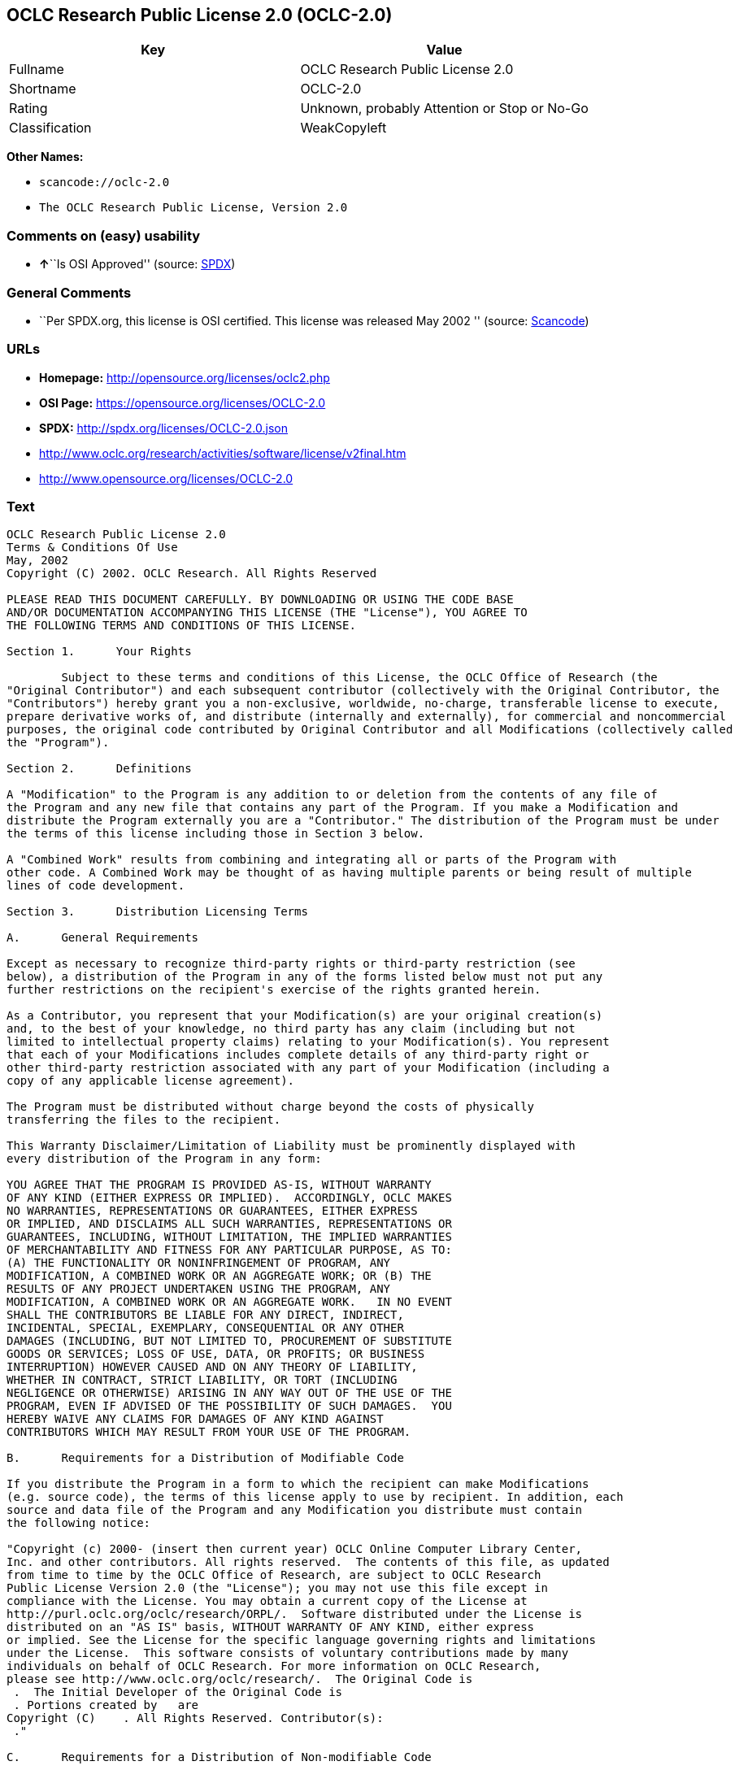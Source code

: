 == OCLC Research Public License 2.0 (OCLC-2.0)

[cols=",",options="header",]
|===
|Key |Value
|Fullname |OCLC Research Public License 2.0
|Shortname |OCLC-2.0
|Rating |Unknown, probably Attention or Stop or No-Go
|Classification |WeakCopyleft
|===

*Other Names:*

* `+scancode://oclc-2.0+`
* `+The OCLC Research Public License, Version 2.0+`

=== Comments on (easy) usability

* **↑**``Is OSI Approved'' (source:
https://spdx.org/licenses/OCLC-2.0.html[SPDX])

=== General Comments

* ``Per SPDX.org, this license is OSI certified. This license was
released May 2002 '' (source:
https://github.com/nexB/scancode-toolkit/blob/develop/src/licensedcode/data/licenses/oclc-2.0.yml[Scancode])

=== URLs

* *Homepage:* http://opensource.org/licenses/oclc2.php
* *OSI Page:* https://opensource.org/licenses/OCLC-2.0
* *SPDX:* http://spdx.org/licenses/OCLC-2.0.json
* http://www.oclc.org/research/activities/software/license/v2final.htm
* http://www.opensource.org/licenses/OCLC-2.0

=== Text

....
OCLC Research Public License 2.0
Terms & Conditions Of Use
May, 2002
Copyright (C) 2002. OCLC Research. All Rights Reserved
 
PLEASE READ THIS DOCUMENT CAREFULLY. BY DOWNLOADING OR USING THE CODE BASE 
AND/OR DOCUMENTATION ACCOMPANYING THIS LICENSE (THE "License"), YOU AGREE TO 
THE FOLLOWING TERMS AND CONDITIONS OF THIS LICENSE. 

Section 1.	Your Rights

	Subject to these terms and conditions of this License, the OCLC Office of Research (the 
"Original Contributor") and each subsequent contributor (collectively with the Original Contributor, the 
"Contributors") hereby grant you a non-exclusive, worldwide, no-charge, transferable license to execute, 
prepare derivative works of, and distribute (internally and externally), for commercial and noncommercial 
purposes, the original code contributed by Original Contributor and all Modifications (collectively called 
the "Program").

Section 2.	Definitions 

A "Modification" to the Program is any addition to or deletion from the contents of any file of 
the Program and any new file that contains any part of the Program. If you make a Modification and 
distribute the Program externally you are a "Contributor." The distribution of the Program must be under 
the terms of this license including those in Section 3 below. 

A "Combined Work" results from combining and integrating all or parts of the Program with 
other code. A Combined Work may be thought of as having multiple parents or being result of multiple 
lines of code development. 

Section 3.	Distribution Licensing Terms 

A.	General Requirements

Except as necessary to recognize third-party rights or third-party restriction (see 
below), a distribution of the Program in any of the forms listed below must not put any 
further restrictions on the recipient's exercise of the rights granted herein.

As a Contributor, you represent that your Modification(s) are your original creation(s) 
and, to the best of your knowledge, no third party has any claim (including but not 
limited to intellectual property claims) relating to your Modification(s). You represent 
that each of your Modifications includes complete details of any third-party right or 
other third-party restriction associated with any part of your Modification (including a 
copy of any applicable license agreement).

The Program must be distributed without charge beyond the costs of physically 
transferring the files to the recipient.

This Warranty Disclaimer/Limitation of Liability must be prominently displayed with 
every distribution of the Program in any form:

YOU AGREE THAT THE PROGRAM IS PROVIDED AS-IS, WITHOUT WARRANTY 
OF ANY KIND (EITHER EXPRESS OR IMPLIED).  ACCORDINGLY, OCLC MAKES 
NO WARRANTIES, REPRESENTATIONS OR GUARANTEES, EITHER EXPRESS 
OR IMPLIED, AND DISCLAIMS ALL SUCH WARRANTIES, REPRESENTATIONS OR 
GUARANTEES, INCLUDING, WITHOUT LIMITATION, THE IMPLIED WARRANTIES 
OF MERCHANTABILITY AND FITNESS FOR ANY PARTICULAR PURPOSE, AS TO:  
(A) THE FUNCTIONALITY OR NONINFRINGEMENT OF PROGRAM, ANY 
MODIFICATION, A COMBINED WORK OR AN AGGREGATE WORK; OR (B) THE 
RESULTS OF ANY PROJECT UNDERTAKEN USING THE PROGRAM, ANY 
MODIFICATION, A COMBINED WORK OR AN AGGREGATE WORK.   IN NO EVENT 
SHALL THE CONTRIBUTORS BE LIABLE FOR ANY DIRECT, INDIRECT, 
INCIDENTAL, SPECIAL, EXEMPLARY, CONSEQUENTIAL OR ANY OTHER 
DAMAGES (INCLUDING, BUT NOT LIMITED TO, PROCUREMENT OF SUBSTITUTE 
GOODS OR SERVICES; LOSS OF USE, DATA, OR PROFITS; OR BUSINESS 
INTERRUPTION) HOWEVER CAUSED AND ON ANY THEORY OF LIABILITY, 
WHETHER IN CONTRACT, STRICT LIABILITY, OR TORT (INCLUDING 
NEGLIGENCE OR OTHERWISE) ARISING IN ANY WAY OUT OF THE USE OF THE 
PROGRAM, EVEN IF ADVISED OF THE POSSIBILITY OF SUCH DAMAGES.  YOU 
HEREBY WAIVE ANY CLAIMS FOR DAMAGES OF ANY KIND AGAINST 
CONTRIBUTORS WHICH MAY RESULT FROM YOUR USE OF THE PROGRAM.

B.	Requirements for a Distribution of Modifiable Code 

If you distribute the Program in a form to which the recipient can make Modifications 
(e.g. source code), the terms of this license apply to use by recipient. In addition, each 
source and data file of the Program and any Modification you distribute must contain 
the following notice: 

"Copyright (c) 2000- (insert then current year) OCLC Online Computer Library Center, 
Inc. and other contributors. All rights reserved.  The contents of this file, as updated 
from time to time by the OCLC Office of Research, are subject to OCLC Research 
Public License Version 2.0 (the "License"); you may not use this file except in 
compliance with the License. You may obtain a current copy of the License at 
http://purl.oclc.org/oclc/research/ORPL/.  Software distributed under the License is 
distributed on an "AS IS" basis, WITHOUT WARRANTY OF ANY KIND, either express 
or implied. See the License for the specific language governing rights and limitations 
under the License.  This software consists of voluntary contributions made by many 
individuals on behalf of OCLC Research. For more information on OCLC Research, 
please see http://www.oclc.org/oclc/research/.  The Original Code is 
 .  The Initial Developer of the Original Code is 
 . Portions created by   are 
Copyright (C)    . All Rights Reserved. Contributor(s): 
 ."

C.	Requirements for a Distribution of Non-modifiable Code 

If you distribute the Program in a form to which the recipient cannot make Modifications 
(e.g. object code), the terms of this license apply to use by recipient and you must 
include the following statement in appropriate and conspicuous locations:

"Copyright (c) 2000- (insert then current year) OCLC Online Computer Library Center, 
Inc. and other contributors. All rights reserved."

In addition, the source code must be included with the object code distribution or the 
distributor must provide the source code to the recipient upon request.

D.	Requirements for a Combined Work Distribution

Distributions of Combined Works are subject to the terms of this license and must be 
made at no charge to the recipient beyond the costs of physically transferring the files 
to recipient.

A Combined Work may be distributed as either modifiable or non-modifiable code. The 
requirements of Section 3.B or 3.C above (as appropriate) apply to such distributions.

An "Aggregate Work" is when the Program exists, without integration, with other 
programs on a storage medium. This License does not apply to portions of an 
Aggregate Work which are not covered by the definition of "Program" provided in this 
License. You are not forbidden from selling an Aggregate Work. However, the Program 
contained in an Aggregate Work is subject to this License.  Also, should the Program 
be extracted from an Aggregate Work, this License applies to any use of the Program 
apart from the Aggregate Work.

Section 4.	License Grant

For purposes of permitting use of your Modifications by OCLC and other licensees 
hereunder, you hereby grant to OCLC and such other licensees the non-exclusive, worldwide, royalty-
free, transferable, sublicenseable license to execute, copy, alter, delete, modify, adapt, change, revise, 
enhance, develop, publicly display, distribute (internally and externally) and/or create derivative works 
based on your Modifications (and derivative works thereof) in accordance with these Terms. This Section 
4 shall survive termination of this License for any reason.

Section 5.	Termination of Rights

This non-exclusive license (with respect to the grant from a particular Contributor) 
automatically terminates for any entity that initiates legal action for intellectual property infringement (with 
respect to the Program) against such Contributor as of the initiation of such action.

If you fail to comply with this License, your rights (but not your obligations) under this 
License shall terminate automatically unless you cure such breach within thirty (30) days of becoming 
aware of the noncompliance. All sublicenses granted by you which preexist such termination and are 
properly granted shall survive such termination.

Section 6.	Other Terms

Except for the copyright notices required above, you may not use any trademark of any of 
the Contributors without the prior written consent of the relevant Contributor.  You agree not to remove, 
alter or obscure any copyright or other proprietary rights notice contained in the Program. 

All transfers of the Program or any part thereof shall be made in compliance with U.S. 
import/export regulations or other restrictions of the U.S. Department of Commerce, as well as other 
similar trade or commerce restrictions which might apply.

Any patent obtained by any party covering the Program or any part thereof must include a 
provision providing for the free, perpetual and unrestricted commercial and noncommercial use by any 
third party.

If, as a consequence of a court judgment or settlement relating to intellectual property 
infringement or any other cause of action, conditions are imposed on you that contradict the conditions of 
this License, such conditions do not excuse you from compliance with this License. If you cannot 
distribute the Program so as to simultaneously satisfy your obligations under this License and such other 
conditions, you may not distribute the Program at all. For example, if a patent license would not permit 
royalty-free redistribution of the Program by all those who receive copies directly or indirectly through you, 
you could not satisfy both the patent license and this License, and you would be required to refrain 
entirely from distribution of the Program.

If you learn of a third party claim or other restriction relating to a Program you have already 
distributed you shall promptly redo your Program to address the issue and take all reasonable steps to 
inform those who may have received the Program at issue. An example of an appropriate reasonable 
step to inform would be posting an announcement on an appropriate web bulletin board. 

The provisions of this License are deemed to be severable, and the invalidity or unenforceability of 
any provision shall not affect or impair the remaining provisions which shall continue in full force and effect.  In 
substitution for any provision held unlawful, there shall be substituted a provision of similar import reflecting the 
original intent of the parties hereto to the extent permissible under law.

The Original Contributor from time to time may change this License, and the amended 
license will apply to all copies of the Program downloaded after the new license is posted. This License 
grants only the rights expressly stated herein and provides you with no implied rights or licenses to the 
intellectual property of any Contributor.

		This License is the complete and exclusive statement of the agreement between the 
parties concerning the subject matter hereof and may not be amended except by the written agreement of 
the parties. This License shall be governed by and construed in accordance with the laws of the State of 
Ohio and the United States of America, without regard to principles of conflicts of law.
....

'''''

=== Raw Data

==== Facts

* https://spdx.org/licenses/OCLC-2.0.html[SPDX]
* https://github.com/OpenChain-Project/curriculum/raw/ddf1e879341adbd9b297cd67c5d5c16b2076540b/policy-template/Open%20Source%20Policy%20Template%20for%20OpenChain%20Specification%201.2.ods[OpenChainPolicyTemplate]
* https://github.com/nexB/scancode-toolkit/blob/develop/src/licensedcode/data/licenses/oclc-2.0.yml[Scancode]
* https://opensource.org/licenses/[OpenSourceInitiative]
* https://github.com/okfn/licenses/blob/master/licenses.csv[Open
Knowledge International]

==== Raw JSON

....
{
    "__impliedNames": [
        "OCLC-2.0",
        "OCLC Research Public License 2.0",
        "scancode://oclc-2.0",
        "The OCLC Research Public License, Version 2.0"
    ],
    "__impliedId": "OCLC-2.0",
    "__impliedComments": [
        [
            "Scancode",
            [
                "Per SPDX.org, this license is OSI certified. This license was released May\n2002\n"
            ]
        ]
    ],
    "facts": {
        "Open Knowledge International": {
            "is_generic": null,
            "status": "active",
            "domain_software": true,
            "url": "https://opensource.org/licenses/OCLC-2.0",
            "maintainer": "",
            "od_conformance": "not reviewed",
            "_sourceURL": "https://github.com/okfn/licenses/blob/master/licenses.csv",
            "domain_data": false,
            "osd_conformance": "approved",
            "id": "OCLC-2.0",
            "title": "OCLC Research Public License 2.0",
            "_implications": {
                "__impliedNames": [
                    "OCLC-2.0",
                    "OCLC Research Public License 2.0"
                ],
                "__impliedId": "OCLC-2.0",
                "__impliedURLs": [
                    [
                        null,
                        "https://opensource.org/licenses/OCLC-2.0"
                    ]
                ]
            },
            "domain_content": false
        },
        "SPDX": {
            "isSPDXLicenseDeprecated": false,
            "spdxFullName": "OCLC Research Public License 2.0",
            "spdxDetailsURL": "http://spdx.org/licenses/OCLC-2.0.json",
            "_sourceURL": "https://spdx.org/licenses/OCLC-2.0.html",
            "spdxLicIsOSIApproved": true,
            "spdxSeeAlso": [
                "http://www.oclc.org/research/activities/software/license/v2final.htm",
                "https://opensource.org/licenses/OCLC-2.0"
            ],
            "_implications": {
                "__impliedNames": [
                    "OCLC-2.0",
                    "OCLC Research Public License 2.0"
                ],
                "__impliedId": "OCLC-2.0",
                "__impliedJudgement": [
                    [
                        "SPDX",
                        {
                            "tag": "PositiveJudgement",
                            "contents": "Is OSI Approved"
                        }
                    ]
                ],
                "__isOsiApproved": true,
                "__impliedURLs": [
                    [
                        "SPDX",
                        "http://spdx.org/licenses/OCLC-2.0.json"
                    ],
                    [
                        null,
                        "http://www.oclc.org/research/activities/software/license/v2final.htm"
                    ],
                    [
                        null,
                        "https://opensource.org/licenses/OCLC-2.0"
                    ]
                ]
            },
            "spdxLicenseId": "OCLC-2.0"
        },
        "Scancode": {
            "otherUrls": [
                "http://www.oclc.org/research/activities/software/license/v2final.htm",
                "http://www.opensource.org/licenses/OCLC-2.0",
                "https://opensource.org/licenses/OCLC-2.0"
            ],
            "homepageUrl": "http://opensource.org/licenses/oclc2.php",
            "shortName": "OCLC Research Public License 2.0",
            "textUrls": null,
            "text": "OCLC Research Public License 2.0\nTerms & Conditions Of Use\nMay, 2002\nCopyright (C) 2002. OCLC Research. All Rights Reserved\n \nPLEASE READ THIS DOCUMENT CAREFULLY. BY DOWNLOADING OR USING THE CODE BASE \nAND/OR DOCUMENTATION ACCOMPANYING THIS LICENSE (THE \"License\"), YOU AGREE TO \nTHE FOLLOWING TERMS AND CONDITIONS OF THIS LICENSE. \n\nSection 1.\tYour Rights\n\n\tSubject to these terms and conditions of this License, the OCLC Office of Research (the \n\"Original Contributor\") and each subsequent contributor (collectively with the Original Contributor, the \n\"Contributors\") hereby grant you a non-exclusive, worldwide, no-charge, transferable license to execute, \nprepare derivative works of, and distribute (internally and externally), for commercial and noncommercial \npurposes, the original code contributed by Original Contributor and all Modifications (collectively called \nthe \"Program\").\n\nSection 2.\tDefinitions \n\nA \"Modification\" to the Program is any addition to or deletion from the contents of any file of \nthe Program and any new file that contains any part of the Program. If you make a Modification and \ndistribute the Program externally you are a \"Contributor.\" The distribution of the Program must be under \nthe terms of this license including those in Section 3 below. \n\nA \"Combined Work\" results from combining and integrating all or parts of the Program with \nother code. A Combined Work may be thought of as having multiple parents or being result of multiple \nlines of code development. \n\nSection 3.\tDistribution Licensing Terms \n\nA.\tGeneral Requirements\n\nExcept as necessary to recognize third-party rights or third-party restriction (see \nbelow), a distribution of the Program in any of the forms listed below must not put any \nfurther restrictions on the recipient's exercise of the rights granted herein.\n\nAs a Contributor, you represent that your Modification(s) are your original creation(s) \nand, to the best of your knowledge, no third party has any claim (including but not \nlimited to intellectual property claims) relating to your Modification(s). You represent \nthat each of your Modifications includes complete details of any third-party right or \nother third-party restriction associated with any part of your Modification (including a \ncopy of any applicable license agreement).\n\nThe Program must be distributed without charge beyond the costs of physically \ntransferring the files to the recipient.\n\nThis Warranty Disclaimer/Limitation of Liability must be prominently displayed with \nevery distribution of the Program in any form:\n\nYOU AGREE THAT THE PROGRAM IS PROVIDED AS-IS, WITHOUT WARRANTY \nOF ANY KIND (EITHER EXPRESS OR IMPLIED).  ACCORDINGLY, OCLC MAKES \nNO WARRANTIES, REPRESENTATIONS OR GUARANTEES, EITHER EXPRESS \nOR IMPLIED, AND DISCLAIMS ALL SUCH WARRANTIES, REPRESENTATIONS OR \nGUARANTEES, INCLUDING, WITHOUT LIMITATION, THE IMPLIED WARRANTIES \nOF MERCHANTABILITY AND FITNESS FOR ANY PARTICULAR PURPOSE, AS TO:  \n(A) THE FUNCTIONALITY OR NONINFRINGEMENT OF PROGRAM, ANY \nMODIFICATION, A COMBINED WORK OR AN AGGREGATE WORK; OR (B) THE \nRESULTS OF ANY PROJECT UNDERTAKEN USING THE PROGRAM, ANY \nMODIFICATION, A COMBINED WORK OR AN AGGREGATE WORK.   IN NO EVENT \nSHALL THE CONTRIBUTORS BE LIABLE FOR ANY DIRECT, INDIRECT, \nINCIDENTAL, SPECIAL, EXEMPLARY, CONSEQUENTIAL OR ANY OTHER \nDAMAGES (INCLUDING, BUT NOT LIMITED TO, PROCUREMENT OF SUBSTITUTE \nGOODS OR SERVICES; LOSS OF USE, DATA, OR PROFITS; OR BUSINESS \nINTERRUPTION) HOWEVER CAUSED AND ON ANY THEORY OF LIABILITY, \nWHETHER IN CONTRACT, STRICT LIABILITY, OR TORT (INCLUDING \nNEGLIGENCE OR OTHERWISE) ARISING IN ANY WAY OUT OF THE USE OF THE \nPROGRAM, EVEN IF ADVISED OF THE POSSIBILITY OF SUCH DAMAGES.  YOU \nHEREBY WAIVE ANY CLAIMS FOR DAMAGES OF ANY KIND AGAINST \nCONTRIBUTORS WHICH MAY RESULT FROM YOUR USE OF THE PROGRAM.\n\nB.\tRequirements for a Distribution of Modifiable Code \n\nIf you distribute the Program in a form to which the recipient can make Modifications \n(e.g. source code), the terms of this license apply to use by recipient. In addition, each \nsource and data file of the Program and any Modification you distribute must contain \nthe following notice: \n\n\"Copyright (c) 2000- (insert then current year) OCLC Online Computer Library Center, \nInc. and other contributors. All rights reserved.  The contents of this file, as updated \nfrom time to time by the OCLC Office of Research, are subject to OCLC Research \nPublic License Version 2.0 (the \"License\"); you may not use this file except in \ncompliance with the License. You may obtain a current copy of the License at \nhttp://purl.oclc.org/oclc/research/ORPL/.  Software distributed under the License is \ndistributed on an \"AS IS\" basis, WITHOUT WARRANTY OF ANY KIND, either express \nor implied. See the License for the specific language governing rights and limitations \nunder the License.  This software consists of voluntary contributions made by many \nindividuals on behalf of OCLC Research. For more information on OCLC Research, \nplease see http://www.oclc.org/oclc/research/.  The Original Code is \n .  The Initial Developer of the Original Code is \n . Portions created by   are \nCopyright (C)    . All Rights Reserved. Contributor(s): \n .\"\n\nC.\tRequirements for a Distribution of Non-modifiable Code \n\nIf you distribute the Program in a form to which the recipient cannot make Modifications \n(e.g. object code), the terms of this license apply to use by recipient and you must \ninclude the following statement in appropriate and conspicuous locations:\n\n\"Copyright (c) 2000- (insert then current year) OCLC Online Computer Library Center, \nInc. and other contributors. All rights reserved.\"\n\nIn addition, the source code must be included with the object code distribution or the \ndistributor must provide the source code to the recipient upon request.\n\nD.\tRequirements for a Combined Work Distribution\n\nDistributions of Combined Works are subject to the terms of this license and must be \nmade at no charge to the recipient beyond the costs of physically transferring the files \nto recipient.\n\nA Combined Work may be distributed as either modifiable or non-modifiable code. The \nrequirements of Section 3.B or 3.C above (as appropriate) apply to such distributions.\n\nAn \"Aggregate Work\" is when the Program exists, without integration, with other \nprograms on a storage medium. This License does not apply to portions of an \nAggregate Work which are not covered by the definition of \"Program\" provided in this \nLicense. You are not forbidden from selling an Aggregate Work. However, the Program \ncontained in an Aggregate Work is subject to this License.  Also, should the Program \nbe extracted from an Aggregate Work, this License applies to any use of the Program \napart from the Aggregate Work.\n\nSection 4.\tLicense Grant\n\nFor purposes of permitting use of your Modifications by OCLC and other licensees \nhereunder, you hereby grant to OCLC and such other licensees the non-exclusive, worldwide, royalty-\nfree, transferable, sublicenseable license to execute, copy, alter, delete, modify, adapt, change, revise, \nenhance, develop, publicly display, distribute (internally and externally) and/or create derivative works \nbased on your Modifications (and derivative works thereof) in accordance with these Terms. This Section \n4 shall survive termination of this License for any reason.\n\nSection 5.\tTermination of Rights\n\nThis non-exclusive license (with respect to the grant from a particular Contributor) \nautomatically terminates for any entity that initiates legal action for intellectual property infringement (with \nrespect to the Program) against such Contributor as of the initiation of such action.\n\nIf you fail to comply with this License, your rights (but not your obligations) under this \nLicense shall terminate automatically unless you cure such breach within thirty (30) days of becoming \naware of the noncompliance. All sublicenses granted by you which preexist such termination and are \nproperly granted shall survive such termination.\n\nSection 6.\tOther Terms\n\nExcept for the copyright notices required above, you may not use any trademark of any of \nthe Contributors without the prior written consent of the relevant Contributor.  You agree not to remove, \nalter or obscure any copyright or other proprietary rights notice contained in the Program. \n\nAll transfers of the Program or any part thereof shall be made in compliance with U.S. \nimport/export regulations or other restrictions of the U.S. Department of Commerce, as well as other \nsimilar trade or commerce restrictions which might apply.\n\nAny patent obtained by any party covering the Program or any part thereof must include a \nprovision providing for the free, perpetual and unrestricted commercial and noncommercial use by any \nthird party.\n\nIf, as a consequence of a court judgment or settlement relating to intellectual property \ninfringement or any other cause of action, conditions are imposed on you that contradict the conditions of \nthis License, such conditions do not excuse you from compliance with this License. If you cannot \ndistribute the Program so as to simultaneously satisfy your obligations under this License and such other \nconditions, you may not distribute the Program at all. For example, if a patent license would not permit \nroyalty-free redistribution of the Program by all those who receive copies directly or indirectly through you, \nyou could not satisfy both the patent license and this License, and you would be required to refrain \nentirely from distribution of the Program.\n\nIf you learn of a third party claim or other restriction relating to a Program you have already \ndistributed you shall promptly redo your Program to address the issue and take all reasonable steps to \ninform those who may have received the Program at issue. An example of an appropriate reasonable \nstep to inform would be posting an announcement on an appropriate web bulletin board. \n\nThe provisions of this License are deemed to be severable, and the invalidity or unenforceability of \nany provision shall not affect or impair the remaining provisions which shall continue in full force and effect.  In \nsubstitution for any provision held unlawful, there shall be substituted a provision of similar import reflecting the \noriginal intent of the parties hereto to the extent permissible under law.\n\nThe Original Contributor from time to time may change this License, and the amended \nlicense will apply to all copies of the Program downloaded after the new license is posted. This License \ngrants only the rights expressly stated herein and provides you with no implied rights or licenses to the \nintellectual property of any Contributor.\n\n\t\tThis License is the complete and exclusive statement of the agreement between the \nparties concerning the subject matter hereof and may not be amended except by the written agreement of \nthe parties. This License shall be governed by and construed in accordance with the laws of the State of \nOhio and the United States of America, without regard to principles of conflicts of law.",
            "category": "Copyleft Limited",
            "osiUrl": "http://opensource.org/licenses/oclc2.php",
            "owner": "OCLC Research",
            "_sourceURL": "https://github.com/nexB/scancode-toolkit/blob/develop/src/licensedcode/data/licenses/oclc-2.0.yml",
            "key": "oclc-2.0",
            "name": "OCLC Research Public License 2.0",
            "spdxId": "OCLC-2.0",
            "notes": "Per SPDX.org, this license is OSI certified. This license was released May\n2002\n",
            "_implications": {
                "__impliedNames": [
                    "scancode://oclc-2.0",
                    "OCLC Research Public License 2.0",
                    "OCLC-2.0"
                ],
                "__impliedId": "OCLC-2.0",
                "__impliedComments": [
                    [
                        "Scancode",
                        [
                            "Per SPDX.org, this license is OSI certified. This license was released May\n2002\n"
                        ]
                    ]
                ],
                "__impliedCopyleft": [
                    [
                        "Scancode",
                        "WeakCopyleft"
                    ]
                ],
                "__calculatedCopyleft": "WeakCopyleft",
                "__impliedText": "OCLC Research Public License 2.0\nTerms & Conditions Of Use\nMay, 2002\nCopyright (C) 2002. OCLC Research. All Rights Reserved\n \nPLEASE READ THIS DOCUMENT CAREFULLY. BY DOWNLOADING OR USING THE CODE BASE \nAND/OR DOCUMENTATION ACCOMPANYING THIS LICENSE (THE \"License\"), YOU AGREE TO \nTHE FOLLOWING TERMS AND CONDITIONS OF THIS LICENSE. \n\nSection 1.\tYour Rights\n\n\tSubject to these terms and conditions of this License, the OCLC Office of Research (the \n\"Original Contributor\") and each subsequent contributor (collectively with the Original Contributor, the \n\"Contributors\") hereby grant you a non-exclusive, worldwide, no-charge, transferable license to execute, \nprepare derivative works of, and distribute (internally and externally), for commercial and noncommercial \npurposes, the original code contributed by Original Contributor and all Modifications (collectively called \nthe \"Program\").\n\nSection 2.\tDefinitions \n\nA \"Modification\" to the Program is any addition to or deletion from the contents of any file of \nthe Program and any new file that contains any part of the Program. If you make a Modification and \ndistribute the Program externally you are a \"Contributor.\" The distribution of the Program must be under \nthe terms of this license including those in Section 3 below. \n\nA \"Combined Work\" results from combining and integrating all or parts of the Program with \nother code. A Combined Work may be thought of as having multiple parents or being result of multiple \nlines of code development. \n\nSection 3.\tDistribution Licensing Terms \n\nA.\tGeneral Requirements\n\nExcept as necessary to recognize third-party rights or third-party restriction (see \nbelow), a distribution of the Program in any of the forms listed below must not put any \nfurther restrictions on the recipient's exercise of the rights granted herein.\n\nAs a Contributor, you represent that your Modification(s) are your original creation(s) \nand, to the best of your knowledge, no third party has any claim (including but not \nlimited to intellectual property claims) relating to your Modification(s). You represent \nthat each of your Modifications includes complete details of any third-party right or \nother third-party restriction associated with any part of your Modification (including a \ncopy of any applicable license agreement).\n\nThe Program must be distributed without charge beyond the costs of physically \ntransferring the files to the recipient.\n\nThis Warranty Disclaimer/Limitation of Liability must be prominently displayed with \nevery distribution of the Program in any form:\n\nYOU AGREE THAT THE PROGRAM IS PROVIDED AS-IS, WITHOUT WARRANTY \nOF ANY KIND (EITHER EXPRESS OR IMPLIED).  ACCORDINGLY, OCLC MAKES \nNO WARRANTIES, REPRESENTATIONS OR GUARANTEES, EITHER EXPRESS \nOR IMPLIED, AND DISCLAIMS ALL SUCH WARRANTIES, REPRESENTATIONS OR \nGUARANTEES, INCLUDING, WITHOUT LIMITATION, THE IMPLIED WARRANTIES \nOF MERCHANTABILITY AND FITNESS FOR ANY PARTICULAR PURPOSE, AS TO:  \n(A) THE FUNCTIONALITY OR NONINFRINGEMENT OF PROGRAM, ANY \nMODIFICATION, A COMBINED WORK OR AN AGGREGATE WORK; OR (B) THE \nRESULTS OF ANY PROJECT UNDERTAKEN USING THE PROGRAM, ANY \nMODIFICATION, A COMBINED WORK OR AN AGGREGATE WORK.   IN NO EVENT \nSHALL THE CONTRIBUTORS BE LIABLE FOR ANY DIRECT, INDIRECT, \nINCIDENTAL, SPECIAL, EXEMPLARY, CONSEQUENTIAL OR ANY OTHER \nDAMAGES (INCLUDING, BUT NOT LIMITED TO, PROCUREMENT OF SUBSTITUTE \nGOODS OR SERVICES; LOSS OF USE, DATA, OR PROFITS; OR BUSINESS \nINTERRUPTION) HOWEVER CAUSED AND ON ANY THEORY OF LIABILITY, \nWHETHER IN CONTRACT, STRICT LIABILITY, OR TORT (INCLUDING \nNEGLIGENCE OR OTHERWISE) ARISING IN ANY WAY OUT OF THE USE OF THE \nPROGRAM, EVEN IF ADVISED OF THE POSSIBILITY OF SUCH DAMAGES.  YOU \nHEREBY WAIVE ANY CLAIMS FOR DAMAGES OF ANY KIND AGAINST \nCONTRIBUTORS WHICH MAY RESULT FROM YOUR USE OF THE PROGRAM.\n\nB.\tRequirements for a Distribution of Modifiable Code \n\nIf you distribute the Program in a form to which the recipient can make Modifications \n(e.g. source code), the terms of this license apply to use by recipient. In addition, each \nsource and data file of the Program and any Modification you distribute must contain \nthe following notice: \n\n\"Copyright (c) 2000- (insert then current year) OCLC Online Computer Library Center, \nInc. and other contributors. All rights reserved.  The contents of this file, as updated \nfrom time to time by the OCLC Office of Research, are subject to OCLC Research \nPublic License Version 2.0 (the \"License\"); you may not use this file except in \ncompliance with the License. You may obtain a current copy of the License at \nhttp://purl.oclc.org/oclc/research/ORPL/.  Software distributed under the License is \ndistributed on an \"AS IS\" basis, WITHOUT WARRANTY OF ANY KIND, either express \nor implied. See the License for the specific language governing rights and limitations \nunder the License.  This software consists of voluntary contributions made by many \nindividuals on behalf of OCLC Research. For more information on OCLC Research, \nplease see http://www.oclc.org/oclc/research/.  The Original Code is \n .  The Initial Developer of the Original Code is \n . Portions created by   are \nCopyright (C)    . All Rights Reserved. Contributor(s): \n .\"\n\nC.\tRequirements for a Distribution of Non-modifiable Code \n\nIf you distribute the Program in a form to which the recipient cannot make Modifications \n(e.g. object code), the terms of this license apply to use by recipient and you must \ninclude the following statement in appropriate and conspicuous locations:\n\n\"Copyright (c) 2000- (insert then current year) OCLC Online Computer Library Center, \nInc. and other contributors. All rights reserved.\"\n\nIn addition, the source code must be included with the object code distribution or the \ndistributor must provide the source code to the recipient upon request.\n\nD.\tRequirements for a Combined Work Distribution\n\nDistributions of Combined Works are subject to the terms of this license and must be \nmade at no charge to the recipient beyond the costs of physically transferring the files \nto recipient.\n\nA Combined Work may be distributed as either modifiable or non-modifiable code. The \nrequirements of Section 3.B or 3.C above (as appropriate) apply to such distributions.\n\nAn \"Aggregate Work\" is when the Program exists, without integration, with other \nprograms on a storage medium. This License does not apply to portions of an \nAggregate Work which are not covered by the definition of \"Program\" provided in this \nLicense. You are not forbidden from selling an Aggregate Work. However, the Program \ncontained in an Aggregate Work is subject to this License.  Also, should the Program \nbe extracted from an Aggregate Work, this License applies to any use of the Program \napart from the Aggregate Work.\n\nSection 4.\tLicense Grant\n\nFor purposes of permitting use of your Modifications by OCLC and other licensees \nhereunder, you hereby grant to OCLC and such other licensees the non-exclusive, worldwide, royalty-\nfree, transferable, sublicenseable license to execute, copy, alter, delete, modify, adapt, change, revise, \nenhance, develop, publicly display, distribute (internally and externally) and/or create derivative works \nbased on your Modifications (and derivative works thereof) in accordance with these Terms. This Section \n4 shall survive termination of this License for any reason.\n\nSection 5.\tTermination of Rights\n\nThis non-exclusive license (with respect to the grant from a particular Contributor) \nautomatically terminates for any entity that initiates legal action for intellectual property infringement (with \nrespect to the Program) against such Contributor as of the initiation of such action.\n\nIf you fail to comply with this License, your rights (but not your obligations) under this \nLicense shall terminate automatically unless you cure such breach within thirty (30) days of becoming \naware of the noncompliance. All sublicenses granted by you which preexist such termination and are \nproperly granted shall survive such termination.\n\nSection 6.\tOther Terms\n\nExcept for the copyright notices required above, you may not use any trademark of any of \nthe Contributors without the prior written consent of the relevant Contributor.  You agree not to remove, \nalter or obscure any copyright or other proprietary rights notice contained in the Program. \n\nAll transfers of the Program or any part thereof shall be made in compliance with U.S. \nimport/export regulations or other restrictions of the U.S. Department of Commerce, as well as other \nsimilar trade or commerce restrictions which might apply.\n\nAny patent obtained by any party covering the Program or any part thereof must include a \nprovision providing for the free, perpetual and unrestricted commercial and noncommercial use by any \nthird party.\n\nIf, as a consequence of a court judgment or settlement relating to intellectual property \ninfringement or any other cause of action, conditions are imposed on you that contradict the conditions of \nthis License, such conditions do not excuse you from compliance with this License. If you cannot \ndistribute the Program so as to simultaneously satisfy your obligations under this License and such other \nconditions, you may not distribute the Program at all. For example, if a patent license would not permit \nroyalty-free redistribution of the Program by all those who receive copies directly or indirectly through you, \nyou could not satisfy both the patent license and this License, and you would be required to refrain \nentirely from distribution of the Program.\n\nIf you learn of a third party claim or other restriction relating to a Program you have already \ndistributed you shall promptly redo your Program to address the issue and take all reasonable steps to \ninform those who may have received the Program at issue. An example of an appropriate reasonable \nstep to inform would be posting an announcement on an appropriate web bulletin board. \n\nThe provisions of this License are deemed to be severable, and the invalidity or unenforceability of \nany provision shall not affect or impair the remaining provisions which shall continue in full force and effect.  In \nsubstitution for any provision held unlawful, there shall be substituted a provision of similar import reflecting the \noriginal intent of the parties hereto to the extent permissible under law.\n\nThe Original Contributor from time to time may change this License, and the amended \nlicense will apply to all copies of the Program downloaded after the new license is posted. This License \ngrants only the rights expressly stated herein and provides you with no implied rights or licenses to the \nintellectual property of any Contributor.\n\n\t\tThis License is the complete and exclusive statement of the agreement between the \nparties concerning the subject matter hereof and may not be amended except by the written agreement of \nthe parties. This License shall be governed by and construed in accordance with the laws of the State of \nOhio and the United States of America, without regard to principles of conflicts of law.",
                "__impliedURLs": [
                    [
                        "Homepage",
                        "http://opensource.org/licenses/oclc2.php"
                    ],
                    [
                        "OSI Page",
                        "http://opensource.org/licenses/oclc2.php"
                    ],
                    [
                        null,
                        "http://www.oclc.org/research/activities/software/license/v2final.htm"
                    ],
                    [
                        null,
                        "http://www.opensource.org/licenses/OCLC-2.0"
                    ],
                    [
                        null,
                        "https://opensource.org/licenses/OCLC-2.0"
                    ]
                ]
            }
        },
        "OpenChainPolicyTemplate": {
            "isSaaSDeemed": "no",
            "licenseType": "copyleft",
            "freedomOrDeath": "no",
            "typeCopyleft": "weak",
            "_sourceURL": "https://github.com/OpenChain-Project/curriculum/raw/ddf1e879341adbd9b297cd67c5d5c16b2076540b/policy-template/Open%20Source%20Policy%20Template%20for%20OpenChain%20Specification%201.2.ods",
            "name": "OCLC Research Public License 2.0 ",
            "commercialUse": true,
            "spdxId": "OCLC-2.0",
            "_implications": {
                "__impliedNames": [
                    "OCLC-2.0"
                ]
            }
        },
        "OpenSourceInitiative": {
            "text": [
                {
                    "url": "https://opensource.org/licenses/OCLC-2.0",
                    "title": "HTML",
                    "media_type": "text/html"
                }
            ],
            "identifiers": [
                {
                    "identifier": "OCLC-2.0",
                    "scheme": "SPDX"
                }
            ],
            "superseded_by": null,
            "_sourceURL": "https://opensource.org/licenses/",
            "name": "The OCLC Research Public License, Version 2.0",
            "other_names": [],
            "keywords": [
                "discouraged",
                "non-reusable",
                "osi-approved"
            ],
            "id": "OCLC-2.0",
            "links": [
                {
                    "note": "OSI Page",
                    "url": "https://opensource.org/licenses/OCLC-2.0"
                }
            ],
            "_implications": {
                "__impliedNames": [
                    "OCLC-2.0",
                    "The OCLC Research Public License, Version 2.0",
                    "OCLC-2.0"
                ],
                "__impliedURLs": [
                    [
                        "OSI Page",
                        "https://opensource.org/licenses/OCLC-2.0"
                    ]
                ]
            }
        }
    },
    "__impliedJudgement": [
        [
            "SPDX",
            {
                "tag": "PositiveJudgement",
                "contents": "Is OSI Approved"
            }
        ]
    ],
    "__impliedCopyleft": [
        [
            "Scancode",
            "WeakCopyleft"
        ]
    ],
    "__calculatedCopyleft": "WeakCopyleft",
    "__isOsiApproved": true,
    "__impliedText": "OCLC Research Public License 2.0\nTerms & Conditions Of Use\nMay, 2002\nCopyright (C) 2002. OCLC Research. All Rights Reserved\n \nPLEASE READ THIS DOCUMENT CAREFULLY. BY DOWNLOADING OR USING THE CODE BASE \nAND/OR DOCUMENTATION ACCOMPANYING THIS LICENSE (THE \"License\"), YOU AGREE TO \nTHE FOLLOWING TERMS AND CONDITIONS OF THIS LICENSE. \n\nSection 1.\tYour Rights\n\n\tSubject to these terms and conditions of this License, the OCLC Office of Research (the \n\"Original Contributor\") and each subsequent contributor (collectively with the Original Contributor, the \n\"Contributors\") hereby grant you a non-exclusive, worldwide, no-charge, transferable license to execute, \nprepare derivative works of, and distribute (internally and externally), for commercial and noncommercial \npurposes, the original code contributed by Original Contributor and all Modifications (collectively called \nthe \"Program\").\n\nSection 2.\tDefinitions \n\nA \"Modification\" to the Program is any addition to or deletion from the contents of any file of \nthe Program and any new file that contains any part of the Program. If you make a Modification and \ndistribute the Program externally you are a \"Contributor.\" The distribution of the Program must be under \nthe terms of this license including those in Section 3 below. \n\nA \"Combined Work\" results from combining and integrating all or parts of the Program with \nother code. A Combined Work may be thought of as having multiple parents or being result of multiple \nlines of code development. \n\nSection 3.\tDistribution Licensing Terms \n\nA.\tGeneral Requirements\n\nExcept as necessary to recognize third-party rights or third-party restriction (see \nbelow), a distribution of the Program in any of the forms listed below must not put any \nfurther restrictions on the recipient's exercise of the rights granted herein.\n\nAs a Contributor, you represent that your Modification(s) are your original creation(s) \nand, to the best of your knowledge, no third party has any claim (including but not \nlimited to intellectual property claims) relating to your Modification(s). You represent \nthat each of your Modifications includes complete details of any third-party right or \nother third-party restriction associated with any part of your Modification (including a \ncopy of any applicable license agreement).\n\nThe Program must be distributed without charge beyond the costs of physically \ntransferring the files to the recipient.\n\nThis Warranty Disclaimer/Limitation of Liability must be prominently displayed with \nevery distribution of the Program in any form:\n\nYOU AGREE THAT THE PROGRAM IS PROVIDED AS-IS, WITHOUT WARRANTY \nOF ANY KIND (EITHER EXPRESS OR IMPLIED).  ACCORDINGLY, OCLC MAKES \nNO WARRANTIES, REPRESENTATIONS OR GUARANTEES, EITHER EXPRESS \nOR IMPLIED, AND DISCLAIMS ALL SUCH WARRANTIES, REPRESENTATIONS OR \nGUARANTEES, INCLUDING, WITHOUT LIMITATION, THE IMPLIED WARRANTIES \nOF MERCHANTABILITY AND FITNESS FOR ANY PARTICULAR PURPOSE, AS TO:  \n(A) THE FUNCTIONALITY OR NONINFRINGEMENT OF PROGRAM, ANY \nMODIFICATION, A COMBINED WORK OR AN AGGREGATE WORK; OR (B) THE \nRESULTS OF ANY PROJECT UNDERTAKEN USING THE PROGRAM, ANY \nMODIFICATION, A COMBINED WORK OR AN AGGREGATE WORK.   IN NO EVENT \nSHALL THE CONTRIBUTORS BE LIABLE FOR ANY DIRECT, INDIRECT, \nINCIDENTAL, SPECIAL, EXEMPLARY, CONSEQUENTIAL OR ANY OTHER \nDAMAGES (INCLUDING, BUT NOT LIMITED TO, PROCUREMENT OF SUBSTITUTE \nGOODS OR SERVICES; LOSS OF USE, DATA, OR PROFITS; OR BUSINESS \nINTERRUPTION) HOWEVER CAUSED AND ON ANY THEORY OF LIABILITY, \nWHETHER IN CONTRACT, STRICT LIABILITY, OR TORT (INCLUDING \nNEGLIGENCE OR OTHERWISE) ARISING IN ANY WAY OUT OF THE USE OF THE \nPROGRAM, EVEN IF ADVISED OF THE POSSIBILITY OF SUCH DAMAGES.  YOU \nHEREBY WAIVE ANY CLAIMS FOR DAMAGES OF ANY KIND AGAINST \nCONTRIBUTORS WHICH MAY RESULT FROM YOUR USE OF THE PROGRAM.\n\nB.\tRequirements for a Distribution of Modifiable Code \n\nIf you distribute the Program in a form to which the recipient can make Modifications \n(e.g. source code), the terms of this license apply to use by recipient. In addition, each \nsource and data file of the Program and any Modification you distribute must contain \nthe following notice: \n\n\"Copyright (c) 2000- (insert then current year) OCLC Online Computer Library Center, \nInc. and other contributors. All rights reserved.  The contents of this file, as updated \nfrom time to time by the OCLC Office of Research, are subject to OCLC Research \nPublic License Version 2.0 (the \"License\"); you may not use this file except in \ncompliance with the License. You may obtain a current copy of the License at \nhttp://purl.oclc.org/oclc/research/ORPL/.  Software distributed under the License is \ndistributed on an \"AS IS\" basis, WITHOUT WARRANTY OF ANY KIND, either express \nor implied. See the License for the specific language governing rights and limitations \nunder the License.  This software consists of voluntary contributions made by many \nindividuals on behalf of OCLC Research. For more information on OCLC Research, \nplease see http://www.oclc.org/oclc/research/.  The Original Code is \n .  The Initial Developer of the Original Code is \n . Portions created by   are \nCopyright (C)    . All Rights Reserved. Contributor(s): \n .\"\n\nC.\tRequirements for a Distribution of Non-modifiable Code \n\nIf you distribute the Program in a form to which the recipient cannot make Modifications \n(e.g. object code), the terms of this license apply to use by recipient and you must \ninclude the following statement in appropriate and conspicuous locations:\n\n\"Copyright (c) 2000- (insert then current year) OCLC Online Computer Library Center, \nInc. and other contributors. All rights reserved.\"\n\nIn addition, the source code must be included with the object code distribution or the \ndistributor must provide the source code to the recipient upon request.\n\nD.\tRequirements for a Combined Work Distribution\n\nDistributions of Combined Works are subject to the terms of this license and must be \nmade at no charge to the recipient beyond the costs of physically transferring the files \nto recipient.\n\nA Combined Work may be distributed as either modifiable or non-modifiable code. The \nrequirements of Section 3.B or 3.C above (as appropriate) apply to such distributions.\n\nAn \"Aggregate Work\" is when the Program exists, without integration, with other \nprograms on a storage medium. This License does not apply to portions of an \nAggregate Work which are not covered by the definition of \"Program\" provided in this \nLicense. You are not forbidden from selling an Aggregate Work. However, the Program \ncontained in an Aggregate Work is subject to this License.  Also, should the Program \nbe extracted from an Aggregate Work, this License applies to any use of the Program \napart from the Aggregate Work.\n\nSection 4.\tLicense Grant\n\nFor purposes of permitting use of your Modifications by OCLC and other licensees \nhereunder, you hereby grant to OCLC and such other licensees the non-exclusive, worldwide, royalty-\nfree, transferable, sublicenseable license to execute, copy, alter, delete, modify, adapt, change, revise, \nenhance, develop, publicly display, distribute (internally and externally) and/or create derivative works \nbased on your Modifications (and derivative works thereof) in accordance with these Terms. This Section \n4 shall survive termination of this License for any reason.\n\nSection 5.\tTermination of Rights\n\nThis non-exclusive license (with respect to the grant from a particular Contributor) \nautomatically terminates for any entity that initiates legal action for intellectual property infringement (with \nrespect to the Program) against such Contributor as of the initiation of such action.\n\nIf you fail to comply with this License, your rights (but not your obligations) under this \nLicense shall terminate automatically unless you cure such breach within thirty (30) days of becoming \naware of the noncompliance. All sublicenses granted by you which preexist such termination and are \nproperly granted shall survive such termination.\n\nSection 6.\tOther Terms\n\nExcept for the copyright notices required above, you may not use any trademark of any of \nthe Contributors without the prior written consent of the relevant Contributor.  You agree not to remove, \nalter or obscure any copyright or other proprietary rights notice contained in the Program. \n\nAll transfers of the Program or any part thereof shall be made in compliance with U.S. \nimport/export regulations or other restrictions of the U.S. Department of Commerce, as well as other \nsimilar trade or commerce restrictions which might apply.\n\nAny patent obtained by any party covering the Program or any part thereof must include a \nprovision providing for the free, perpetual and unrestricted commercial and noncommercial use by any \nthird party.\n\nIf, as a consequence of a court judgment or settlement relating to intellectual property \ninfringement or any other cause of action, conditions are imposed on you that contradict the conditions of \nthis License, such conditions do not excuse you from compliance with this License. If you cannot \ndistribute the Program so as to simultaneously satisfy your obligations under this License and such other \nconditions, you may not distribute the Program at all. For example, if a patent license would not permit \nroyalty-free redistribution of the Program by all those who receive copies directly or indirectly through you, \nyou could not satisfy both the patent license and this License, and you would be required to refrain \nentirely from distribution of the Program.\n\nIf you learn of a third party claim or other restriction relating to a Program you have already \ndistributed you shall promptly redo your Program to address the issue and take all reasonable steps to \ninform those who may have received the Program at issue. An example of an appropriate reasonable \nstep to inform would be posting an announcement on an appropriate web bulletin board. \n\nThe provisions of this License are deemed to be severable, and the invalidity or unenforceability of \nany provision shall not affect or impair the remaining provisions which shall continue in full force and effect.  In \nsubstitution for any provision held unlawful, there shall be substituted a provision of similar import reflecting the \noriginal intent of the parties hereto to the extent permissible under law.\n\nThe Original Contributor from time to time may change this License, and the amended \nlicense will apply to all copies of the Program downloaded after the new license is posted. This License \ngrants only the rights expressly stated herein and provides you with no implied rights or licenses to the \nintellectual property of any Contributor.\n\n\t\tThis License is the complete and exclusive statement of the agreement between the \nparties concerning the subject matter hereof and may not be amended except by the written agreement of \nthe parties. This License shall be governed by and construed in accordance with the laws of the State of \nOhio and the United States of America, without regard to principles of conflicts of law.",
    "__impliedURLs": [
        [
            "SPDX",
            "http://spdx.org/licenses/OCLC-2.0.json"
        ],
        [
            null,
            "http://www.oclc.org/research/activities/software/license/v2final.htm"
        ],
        [
            null,
            "https://opensource.org/licenses/OCLC-2.0"
        ],
        [
            "Homepage",
            "http://opensource.org/licenses/oclc2.php"
        ],
        [
            "OSI Page",
            "http://opensource.org/licenses/oclc2.php"
        ],
        [
            null,
            "http://www.opensource.org/licenses/OCLC-2.0"
        ],
        [
            "OSI Page",
            "https://opensource.org/licenses/OCLC-2.0"
        ]
    ]
}
....

'''''

=== Dot Cluster Graph

image:../dot/OCLC-2.0.svg[image,title="dot"]